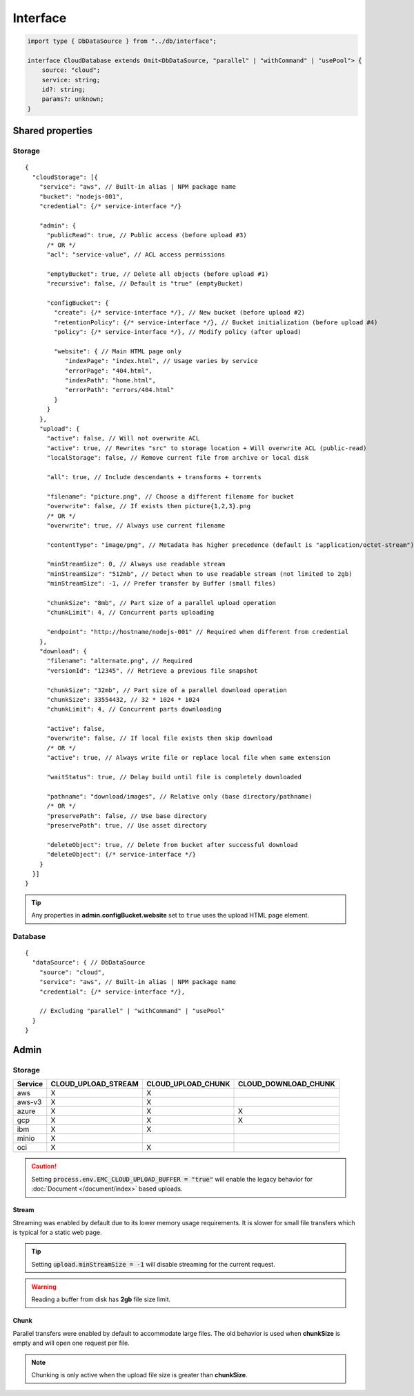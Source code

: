 =========
Interface
=========

.. code-block:: typescript

  import type { DbDataSource } from "../db/interface";

  interface CloudDatabase extends Omit<DbDataSource, "parallel" | "withCommand" | "usePool"> {
      source: "cloud";
      service: string;
      id?: string;
      params?: unknown;
  }

.. code-block:: typescript
  :emphasize-lines: 31,32,58

  interface CloudStorage {
      service: string;
      credential: unknown;
      bucket?: string;
      admin?: CloudStorageAdmin;
      upload?: CloudStorageUpload;
      download?: CloudStorageDownload;
  }

  interface CloudStorageAdmin extends CloudStorageACL {
      emptyBucket?: boolean;
      configBucket?: {
          create?: unknown;
          policy?: unknown;
          website?: {
              indexPage?: string;
              errorPage?: string;
              indexPath?: string;
              errorPath?: string;
          };
          retentionPolicy?: unknown;
      };
      recursive?: boolean;
      preservePath?: boolean;
  }

  interface CloudStorageAction {
      pathname?: string;
      filename?: string;
      minStreamSize?: number | string;
      chunkSize?: number | string;
      chunkLimit?: number;
      flags?: number;
      active?: boolean;
      overwrite?: boolean;
      admin?: CloudStorageAdmin;
  }

  interface CloudStorageUpload extends CloudStorageACL, CloudStorageAction {
      buffer?: Buffer | null;
      contentType?: string;
      metadata?: Record<string, string>;
      tags?: Record<string, string> | false;
      options?: unknown;
      fileGroup?: [Buffer | string, string, string?][];
      localStorage?: boolean;
      endpoint?: string;
      all?: boolean;
  }

  interface CloudStorageACL {
      publicRead?: boolean | 0;
      acl?: string;
  }

  interface CloudStorageDownload extends CloudStorageAction {
      versionId?: string;
      options?: unknown;
      deleteObject?: unknown;
      waitStatus?: boolean;
  }

.. versionadded:: 0.9.0

  - *CloudStorageAction* property **chunkSize** | **chunkLimit** for parallel multipart operations.
  - *CloudStorageDownload* property **options** for to customize the download method.

.. seealso:: For any non-standard named definitions check :doc:`References </references>`.

Shared properties
=================

Storage
-------

::

  {
    "cloudStorage": [{
      "service": "aws", // Built-in alias | NPM package name
      "bucket": "nodejs-001",
      "credential": {/* service-interface */}

      "admin": {
        "publicRead": true, // Public access (before upload #3)
        /* OR */
        "acl": "service-value", // ACL access permissions

        "emptyBucket": true, // Delete all objects (before upload #1)
        "recursive": false, // Default is "true" (emptyBucket)

        "configBucket": {
          "create": {/* service-interface */}, // New bucket (before upload #2)
          "retentionPolicy": {/* service-interface */}, // Bucket initialization (before upload #4)
          "policy": {/* service-interface */}, // Modify policy (after upload)

          "website": { // Main HTML page only
             "indexPage": "index.html", // Usage varies by service
             "errorPage": "404.html",
             "indexPath": "home.html",
             "errorPath": "errors/404.html"
          }
        }
      },
      "upload": {
        "active": false, // Will not overwrite ACL
        "active": true, // Rewrites "src" to storage location + Will overwrite ACL (public-read)
        "localStorage": false, // Remove current file from archive or local disk

        "all": true, // Include descendants + transforms + torrents

        "filename": "picture.png", // Choose a different filename for bucket
        "overwrite": false, // If exists then picture{1,2,3}.png
        /* OR */
        "overwrite": true, // Always use current filename

        "contentType": "image/png", // Metadata has higher precedence (default is "application/octet-stream")
        
        "minStreamSize": 0, // Always use readable stream
        "minStreamSize": "512mb", // Detect when to use readable stream (not limited to 2gb)
        "minStreamSize": -1, // Prefer transfer by Buffer (small files)

        "chunkSize": "8mb", // Part size of a parallel upload operation
        "chunkLimit": 4, // Concurrent parts uploading

        "endpoint": "http://hostname/nodejs-001" // Required when different from credential
      },
      "download": {
        "filename": "alternate.png", // Required
        "versionId": "12345", // Retrieve a previous file snapshot

        "chunkSize": "32mb", // Part size of a parallel download operation
        "chunkSize": 33554432, // 32 * 1024 * 1024
        "chunkLimit": 4, // Concurrent parts downloading

        "active": false,
        "overwrite": false, // If local file exists then skip download
        /* OR */
        "active": true, // Always write file or replace local file when same extension

        "waitStatus": true, // Delay build until file is completely downloaded

        "pathname": "download/images", // Relative only (base directory/pathname)
        /* OR */
        "preservePath": false, // Use base directory
        "preservePath": true, // Use asset directory

        "deleteObject": true, // Delete from bucket after successful download
        "deleteObject": {/* service-interface */}
      }
    }]
  }

.. tip:: Any properties in **admin.configBucket.website** set to ``true`` uses the upload HTML page element.

Database
--------

::

  {
    "dataSource": { // DbDataSource
      "source": "cloud",
      "service": "aws", // Built-in alias | NPM package name
      "credential": {/* service-interface */},

      // Excluding "parallel" | "withCommand" | "usePool"
    }
  }

Admin
=====

Storage
-------

.. rst-class:: cloud-service

=========== =================== ================== ====================
Service     CLOUD_UPLOAD_STREAM CLOUD_UPLOAD_CHUNK CLOUD_DOWNLOAD_CHUNK
=========== =================== ================== ====================
aws                  X                  X
aws-v3               X                  X
azure                X                  X                    X
gcp                  X                  X                    X
ibm                  X                  X
minio                X
oci                  X                  X
=========== =================== ================== ====================

.. caution:: Setting :code:`process.env.EMC_CLOUD_UPLOAD_BUFFER = "true"` will enable the legacy behavior for :doc:`Document </document/index>` based uploads.

Stream
^^^^^^

Streaming was enabled by default due to its lower memory usage requirements. It is slower for small file transfers which is typical for a static web page.

.. tip:: Setting :code:`upload.minStreamSize = -1` will disable streaming for the current request.

.. code-block:: javascript
  :caption: Buffer

  const aws = require("@pi-r/aws");
  aws.CLOUD_UPLOAD_STREAM = false;

.. warning:: Reading a buffer from disk has **2gb** file size limit.

Chunk
^^^^^

Parallel transfers were enabled by default to accommodate large files. The old behavior is used when **chunkSize** is empty and will open one request per file.

.. code-block:: javascript
  :caption: Sequential

  const azure = require("@pi-r/azure");
  azure.CLOUD_UPLOAD_CHUNK = false;
  azure.CLOUD_DOWNLOAD_CHUNK = false;

.. note:: Chunking is only active when the upload file size is greater than **chunkSize**.